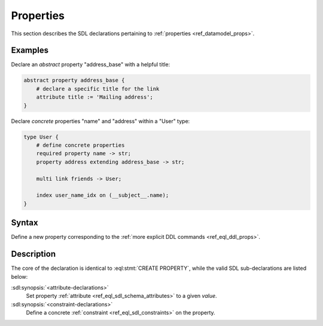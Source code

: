 .. _ref_eql_sdl_props:

==========
Properties
==========

This section describes the SDL declarations pertaining to
:ref:`properties <ref_datamodel_props>`.


Examples
--------

Declare an *abstract* property "address_base" with a helpful title:

.. code-block:: sdl

    abstract property address_base {
        # declare a specific title for the link
        attribute title := 'Mailing address';
    }

Declare *concrete* properties "name" and "address" within a "User" type:

.. code-block:: sdl

    type User {
        # define concrete properties
        required property name -> str;
        property address extending address_base -> str;

        multi link friends -> User;

        index user_name_idx on (__subject__.name);
    }


Syntax
------

Define a new property corresponding to the :ref:`more explicit DDL
commands <ref_eql_ddl_props>`.

.. sdl:synopsis::

    # Concrete property form used inside type declaration:
    [ required ] [{single | multi}] property <name>
      [ extending <base> [, ...] ] -> <type>
      [ "{"
          [ default := <expression> ; ]
          [ readonly := {true | false} ; ]
          [ <attribute-declarations> ]
          [ <constraint-declarations> ]
          ...
        "}" ]

    # Computable property form used inside type declaration:
    [ required ] [{single | multi}] property <name> := <expression>;

    # Abstract property form:
    abstract property [<module>::]<name> [extending <base> [, ...]]
    [ "{"
        [ readonly := {true | false} ; ]
        [ <attribute-declarations> ]
        ...
      "}" ]

Description
-----------

The core of the declaration is identical to :eql:stmt:`CREATE PROPERTY`,
while the valid SDL sub-declarations are listed below:

:sdl:synopsis:`<attribute-declarations>`
    Set property :ref:`attribute <ref_eql_sdl_schema_attributes>`
    to a given *value*.

:sdl:synopsis:`<constraint-declarations>`
    Define a concrete :ref:`constraint <ref_eql_sdl_constraints>` on
    the property.
